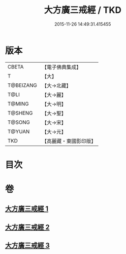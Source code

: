 #+TITLE: 大方廣三戒經 / TKD
#+DATE: 2015-11-26 14:49:31.415455
* 版本
 |     CBETA|【電子佛典集成】|
 |         T|【大】     |
 | T@BEIZANG|【大→北藏】  |
 |      T@LI|【大→麗】   |
 |    T@MING|【大→明】   |
 |   T@SHENG|【大→聖】   |
 |    T@SONG|【大→宋】   |
 |    T@YUAN|【大→元】   |
 |       TKD|【高麗藏・東國影印版】|

* 目次
* 卷
** [[file:KR6f0002_001.txt][大方廣三戒經 1]]
** [[file:KR6f0002_002.txt][大方廣三戒經 2]]
** [[file:KR6f0002_003.txt][大方廣三戒經 3]]
